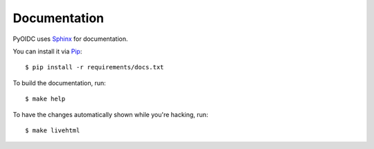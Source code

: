 .. _documentation:

Documentation
#############

PyOIDC uses Sphinx_ for documentation.

You can install it via Pip_:

.. _Pip: https://pip.pypa.io/en/stable/installing/
.. _Sphinx: https://www.sphinx-doc.org/

::

  $ pip install -r requirements/docs.txt

To build the documentation, run:

::

  $ make help

To have the changes automatically shown while you're hacking, run:

::

  $ make livehtml
